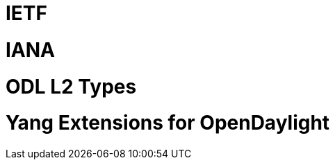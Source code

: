 [[ietf]]
= IETF

[[iana]]
= IANA

[[odl-l2-types]]
= ODL L2 Types

[[yang-extensions-for-opendaylight]]
= Yang Extensions for OpenDaylight
